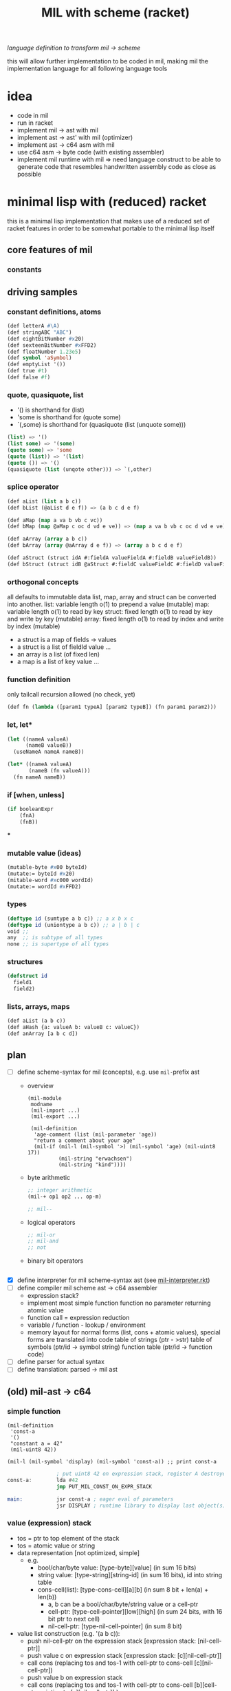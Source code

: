 #+title: MIL with scheme (racket)
/language definition to transform mil -> scheme/

this will allow further implementation to be coded in mil, making mil the
implementation language for all following language tools

* idea
- code in mil
- run in racket
- implement mil -> ast with mil
- implement ast -> ast' with mil (optimizer)
- implement ast -> c64 asm with mil
- use c64 asm -> byte code (with existing assembler)
- implement mil runtime with mil => need language construct to be able to
  generate code that resembles handwritten assembly code as close as possible
* minimal lisp with (reduced) racket
this is a minimal lisp implementation that makes use of a reduced set of racket features in order to be somewhat portable to the minimal
lisp itself
** core features of mil
*** constants
** driving samples
*** constant definitions, atoms
#+begin_src lisp
  (def letterA #\A)
  (def stringABC "ABC")
  (def eightBitNumber #x20)
  (def sexteenBitNumber #xFFD2)
  (def floatNumber 1.23e5)
  (def symbol 'aSymbol)
  (def emptyList '())
  (def true #t)
  (def false #f)
#+end_src
*** quote, quasiquote, list
- '() is shorthand for (list)
- 'some is shorthand for (quote some)
- `(,some) is shorthand for (quasiquote (list (unquote some)))
#+begin_src lisp
  (list) => '()
  (list some) => '(some)
  (quote some) => 'some
  (quote (list)) => '(list)
  (quote ()) => '()
  (quasiquote (list (unqote other))) => `(,other)
#+end_src
*** splice operator
#+begin_src lisp
  (def aList (list a b c))
  (def bList (@aList d e f)) => (a b c d e f)

  (def aMap (map a va b vb c vc))
  (def bMap (map @aMap c oc d vd e ve)) => (map a va b vb c oc d vd e ve)

  (def aArray (array a b c))
  (def bArray (array @aArray d e f)) => (array a b c d e f)

  (def aStruct (struct idA #:fieldA valueFieldA #:fieldB valueFieldB))
  (def bStruct (struct idB @aStruct #:fieldC valueFieldC #:fieldD valueFieldD))
#+end_src
*** orthogonal concepts
all defaults to immutable data
list, map, array and struct can be converted into another.
list: variable length o(1) to prepend a value (mutable)
map: variable length o(1) to read by key
struct: fixed length o(1) to read by key and write by key (mutable)
array: fixed length o(1) to read by index and write by index (mutable)
- a struct is a map of fields -> values
- a struct is a list of fieldId value ...
- an array is a list (of fixed len)
- a map is a list of key value ...
*** function definition
only tailcall recursion allowed (no check, yet)
#+begin_src lisp
  (def fn (lambda ([param1 typeA] [param2 typeB]) (fn param1 param2)))
#+end_src
*** let, let*
#+begin_src lisp
  (let ((nameA valueA)
        (nameB valueB))
    (useNameA nameA nameB))
#+end_src
#+begin_src lisp
  (let* ((nameA valueA)
         (nameB (fn valueA)))
    (fn nameA nameB))
#+end_src
*** if [when, unless]
#+begin_src lisp
  (if booleanExpr
      (fnA)
      (fnB))
#+end_src
***
*** mutable value (ideas)
#+begin_src lisp
  (mutable-byte #x00 byteId)
  (mutate:= byteId #x20)
  (mitable-word #xc000 wordId)
  (mutate:= wordId #xFFD2)
#+end_src
*** types
#+begin_src lisp
  (deftype id (sumtype a b c)) ;; a x b x c
  (deftype id (uniontype a b c)) ;; a | b | c
  void ;;
  any  ;; is subtype of all types
  none ;; is supertype of all types
#+end_src
*** structures
#+begin_src lisp
  (defstruct id
    field1
    field2)
#+end_src
*** lists, arrays, maps
#+begin_src lisp
  (def aList (a b c))
  (def aHash {a: valueA b: valueB c: valueC})
  (def anArray [a b c d])
#+end_src
** plan
- [-] define scheme-syntax for mil (concepts), e.g. use ~mil-~​prefix ast
  - overview
    #+begin_src racket
      (mil-module
       modname
       (mil-import ...)
       (mil-export ...)

       (mil-definition
        'age-comment (list (mil-parameter 'age))
        "return a comment about your age"
        (mil-if (mil-l (mil-symbol '>) (mil-symbol 'age) (mil-uint8 17))
                (mil-string "erwachsen")
                (mil-string "kind"))))
    #+end_src
  - byte arithmetic
    #+begin_src lisp
      ;; integer arithmetic
      (mil-+ op1 op2 ... op-m)

      ;; mil--
    #+end_src
  - logical operators
    #+begin_src lisp
      ;; mil-or
      ;; mil-and
      ;; not
    #+end_src
  - binary bit operators
    #+begin_src lisp
    #+end_src
- [X] define interpreter for mil scheme-syntax ast (see [[file:~/repo/+1/6510/src/mil/mil-interpreter.rkt][mil-interpreter.rkt]])
- [ ] define compiler mil scheme ast -> c64 assembler
  - expression stack?
  - implement most simple function
    function no parameter returning atomic value
  - function call = expression reduction
  - variable / function - lookup / environment
  - memory layout for normal forms (list, cons + atomic values),
    special forms are translated into code
    table of strings (ptr - >str)
    table of symbols (ptr/id -> symbol string)
    function table (ptr/id -> function code)
- [ ] define parser for actual syntax
- [ ] define translation: parsed -> mil ast
** (old) mil-ast -> c64
*** simple function
#+begin_src racket
  (mil-definition
   'const-a
   '()
   "constant a = 42"
   (mil-uint8 42))

  (mil-l (mil-symbol 'display) (mil-symbol 'const-a)) ;; print const-a
#+end_src
#+begin_src asm
                  ; put uint8 42 on expression stack, register A destroyed, probably some flags, too
  const-a:        lda #42
                  jmp PUT_MIL_CONST_ON_EXPR_STACK

  main:           jsr const-a ; eager eval of parameters
                  jsr DISPLAY ; runtime library to display last object(s) on the expression stack
#+end_src
*** value (expression) stack
- tos = ptr to top element of the stack
- tos = atomic value or string
- data representation [not optimized, simple]
  - e.g.
    - bool/char/byte value: [type-byte][value] (in sum 16 bits)
    - string value: [type-string][string-id] (in sum 16 bits), id into string table
    - cons-cell(list): [type-cons-cell][a][b]  (in sum 8 bit + len(a) + len(b))
      - a, b can be a bool/char/byte/string value or a cell-ptr
      - cell-ptr: [type-cell-pointer][low][high] (in sum 24 bits, with 16 bit ptr to next cell)
      - nil-cell-ptr: [type-nil-cell-pointer] (in sum 8 bit)
- value list construction (e.g. '(a b c)):
  - push nil-cell-ptr  on the expression stack [expression stack: [nil-cell-ptr]]
  - push value c on expression stack [expression stack: [c][nil-cell-ptr]]
  - call cons (replacing tos and tos-1 with cell-ptr to cons-cell [c][nil-cell-ptr])
  - push value b on expression stack
  - call cons (replacing tos and tos-1 with cell-ptr to cons-cell [b][cell-ptr, pointing to [c][nil-cell-ptr]] )
  - push value a on expression stack
  - call cons  (replacing tos and tos-1 with cell-ptr to cons-cell [a][cell-ptr, pointing to [b][cell-ptr, pointing to [c][nil-cell-ptr]]])
*** runtime methods for value stack
- push atomic value on the stack
- push nil-cell-ptr
- cons tos with tos-1
- (store tos-loc (for cleanup after function-call))?

*** memory layout for value stack
stack of pointers (e.g. just 256 bytes = 128 values)
| cell0     | cell1     | ... | cell n-1   | cell n   |
|-----------+-----------+-----+------------+----------|
| ptr->tos0 | ptr->tos1 | ... | ptr->tos-1 | ptr->tos |

heap of values pointed to by value stack (pointers)
| ptr        | *value stack heap* | size                    | layout                                                              |
|------------+--------------------+-------------------------+---------------------------------------------------------------------|
| ptr->tos   | (list a b c)       | 4 +len(a)+len(b)+len(c) | [type-cons-cell[a][type-cons-cell[b][type cons-cell[c][nil-cell]]]] |
| ptr->tos-1 | byte #$42          | 2                       | [type-byte-const][$42]                                              |
| ...        |                    |                         |                                                                     |

- pop on the stack means:
  - cell-n is dropped,
  - data ptr->tos points to is free again
  - new value stack allocation starts at ptr->tos
  => for allocation, the next free value stack heap location needs to be kept somewhere (or can be calculated)
*** c64 program layout
| address    | function                                  |
|------------+-------------------------------------------|
| E000..FFFF | Kernal                                    |
| D000..DFFF | unused, char rom, etc.                    |
| C200..CFFF | Strings (currently not garbage collected) |
| C000..C1FF | String ID -> ptr to Strings               |
| A000..BFFF | Basic                                     |
| 9F00..9FFF | value stack (growing down)                |
| 9EFF       | value heap (growing down)                 |
| 3000       | mil program start                         |
| 2000..2FFF | mil runtime (size not known yet)          |
| 0200..1FFF | basic area (not used)                     |
| 0100..01FF | 6510 call stack                           |
| 0000..00FF | zero page                                 |

*** hello world
#+begin_src racket
  (module
      'some
      ;; no provide no require
      (mil-definition 'hello-world
                      '()
                      "print hello world"
                      (mil-l (mil-symbol 'display) (mil-string "Hello World!")))
    (mil-l (mil-symbol 'hello-world)))

  ;; which corresponds to

  (define (hello-world)
    (display "Hello World!"))

  (hello-world)
#+end_src
should compile to
#+begin_src asm
                  jmp HELLO_WORLD

  HELLO_WORLD:    lda #STRING-ID_HELLO_WORLD
                  jsr MILRT_push_string
                  jmp MILRT_display
#+end_src
String table should hold one entry: "Hello World!" with ID 1 (STRING-ID_HELLO_WORLD
Symbol Table is not necessary yet (maybe if 'eval' is implemented)

** memory layout
- 0000-00ff ZP
  - free for use by mil (since only used by basic)
    07, 08 : used for searching with basic
    0c : basic dim array check
    0d : basic string / number indicator
    0e : basic integer / float indicator
    3b, 3c, 3d, 3e, 3f, 40, 41, 42: basic line number stuff, basic data command stuff
    fb, fc, fd, fe : unused
  - ~07..08~ : PTR for strings/symbols (during string/symbol processing and initialisation)
  - ~0d..0e~ : PTR to TOS of Expression Stack
  - ~3b..3c~ : PTR to next free cons-cell
  - ~3d..3e~ : PTR to free-cons-cells for pass2 of freeing
  - ~3f~     : HIGH-BYTE of to last free cons-cell (reaching this means, the heap needs to allocate new cons cells), done in 256 byte steps
  - ~40..41~ : PTR to cons cell (register 1)
- 0100-01ff 6510-STACK
- <used>
- 0800...    PROGRAM
- ...        EXPRESSION STACK (growing up) [atomic-values, or ptr to cons-cell]
- FREE
- ...        PAGE-HEAP (growing down, with pages of free cons-cells list, arrays ...)
- A000-BFFF
- C000... Strings/Symbols (growing up)
- .. CFFF MAP: String/Symbol-ID -> PTR (growing down)
*** expression stack
- 2 bytes
- either low-high of pointer (lowest two bits are 00), if completely 0 then = nil
- or atomic value (lowest two bits are set)
  - 01 atomic value (string(id), uint8, char, bool, symbol(id)) <- in second byte,
    - C-- 000 01 uint 8 (carry from last operation on that value)
    - --- 001 01 char
    - --- 010 01 bool
    - hhh 011 01 string-id (hhh are the high 3 bits, if # is getting too large)
    - hhh 100 01 symbol-id (hhh are the high 3 bits, if # is getting too large)
    - --- 101 01
    - --- 110 01
    - --- 111 01
  - 10
  - 11

*** cons-cells page (all of equal size, later on maybe use pages of cons-cells of different size).
- IDEA: 256 byte = 51 cons cells, 51 byte = reference counters + 1 byte pages status
  [xxxxxx00][high-byte]
  00110011
- each cons cell [4 bytes][+1 byte for reference count] <- where this byte is located needs to be decided on!!
  - [aaaaaaTT][aaaaaaaa][bbbbbbSS][bbbbbbbb]
  - TT = 00 => a = ptr to next cons cell
  - SS = 00 => b = ptr to next cons cell
  - TT/SS = 01 => is atomic value, same encoding as expression stack!
  - if a and TT is = 0 => nil, this cons cell is = nil
  - if b and SS is = 0 => this is the last element of a list
- a cons cell of the free list has only /a/ set, /b/ = nil. a points to the next free cons cell.
- if a is 0 this is the last free cons-cell. the last free cons-cell has in b pointer to the next block to allocate
- cells are located at
  - (+ (* 4 (* 3 17)) 51), 51 cells used
  - [00000] status byte

  - [0000 01]00 ... 0000 0111 -> 0000 0001
  - [0000 10]00 ... 0000 1011 -> 0000 0010
  - [0000 11]00 ... 0000 1111 -> 0000 0011

  - [0100 00]00 ... 0100 0011 -> 0001 0000
  - [0100 01]00 ... 0100 0111 -> 0001 0001
  - ...
  - [1000 00]00 ... 1000 0011 -> 0010 0000
  - [1100 00]00 ... 1100 0011 -> 0011 0000
  - [1111 11]00 ... 1111 1111 -> 0011 1111
  #+begin_src scheme

                        ;; init page at high-byte
                        ;; use zero page LOW_PTR, HIGH_PTR = LOW_PTR+1

                        ;; fill page with zeros!
                        (LDA !high-byte)
                        (STA HIGH_PTR
                        (LDA !$0)
                        (STA LOW_PTR)
                        (LDX !FF)
                        (LDA !0)
    (label _FILL0)
                        (STA (LOW_PTR),x)
                        (DEX)
                        (BNE _FILL0)

                        ;; set page status on first byte of the page
                        (LDA !page-status)
                        (STA (LOW_PTR),x)

                        ;; fill first 3 cells (special)

                        ;; now 0000 0100, 0000 0101 <- 0000 1000, high-byte
                        (LDX !$04)
                        (LDA !$08) ;; point to next cell at 0000 1000
                        (STA (LOW_PTR),x)
                        (INX)
                        (LDA !high-byte)
                        (STA (LOW_PTR),x)
                        ;; next 0000 1000, 0000 1001 <- 0000 1100, high-byte
                        (LDX !$08)
                        (LDA !$0a) ;; point to next cell at 0000 1100
                        (STA (LOW_PTR),x)
                        (INX)
                        (LDA !high-byte)
                        (STA (LOW_PTR),x)
                        ;; next 0000 1100, 0000 1101 <- 0100 000, high byte
                        (LDX !$0a)
                        (LDA !$40) ;; point to next cell at 0100 0000
                        (STA (LOW_PTR),x)
                        (TAY)
                        (INX)
                        (LDA !high-byte)
                        (STA (LOW_PTR),x)
                        ;; next 0100 0000, 0100 0001 <- 0100 0100, high byte

                        ;; fill the 48 other cells starting at 0100 0000
    (label _loop_init_cons)
                        (TYA)
                        (TAX)
                        (CLC)
                        (ADC !$04) ;; next cell at this+4
                        (STA (LOW_PTR),x) ;; point to next cell
                        (TAY) ;; keep ptr to next cell in Y
                        (INX)
                        (LDA !high-byte)
                        (STA (LOW_PTR),x) ;; point to next cell high byte
                        (CPX !$F9) ;; was last cell to point to next
                        (BNE _loop_init_cons

                        ;; last cell marked with two zeros
                        (RTS)

                        ;; next 0100 0100, 0100 0001 <- 0100 1000, high byte
                        ;; next 0100 1000, 0100 1001 <- 0100 1100, high byte
                        ;; next 0100 1100, 0100 1101 <- 0101 0000, high byte
                        ;; next 1100 0000, 1100 0001 <- 1100 0100, high byte
                        ;; next 1111 1000, 1111 1001 <- 1111 1100, high byte
                        ;; next 1111 1100, 1111 1101 <- 0, 0
  #+end_src
*** sparse hash page on the heap (binary tree?)
- how about implementing it with cons-cells?
  hash-cell:
    car cell = hash
    cdr cell = l/r cons cell | value cell
  l/r cons cell:
    car cell = left-hash-cell
    cdr cell = right-hash-cell
- load balancing the tree is then done by a separate mechanism
*** byte-array/string/symbol page on the heap arrays may be of max 255 size
=> index points directly to byte/char
each array starts with the number of elements (like a string, too, which then is an array of chars)
=> an array page can allocated in a similar way as a cons-cell page
each page holds a list of of free arrays to allow reallocation
- how about string / symbol double indirection ? id -> ptr -> value => relocation would be possible
   (page compaction)
*** generic array (array of cells)
=> index * 2 = pointer to cell (128 cells reachable) [not cons cell, just cell]

*** id page = id -> ptr = ptr array = generic array, cell = ptr to string (free <= cell = 0)
*** page for structures (#cells in structure + ref count + cells)
*** cell format (revisited)
ptr -> cons-cell (cell pair)
ptr -> cell
ptr -> byte-array (string, symbol)
ptr -> generic-array (id: ptr -> ? map)
atom -> char/byte/array-index/extended atom

native-string = cons-cell with car = ptr-> byte array, cdr = atom -> byte (index), actual string is the located by the ptr in the pointed to array at index position
string = list of char
symbol = cons-cell with car = ptr-> byte array, cdr = atom -> byte (index)
list = cons-cell with car = any, cdr = any
pair = list
integer (2byte) = cons-cell first = car = extended atom, cdr = value
large array (array may only have 0..127 as indices) = hash-map to arrays

cell [l-byte][h-byte]
[1st-byte] = 0 p p p p p p 0 : ptr, location w/i page (lsl to get actual) | [......] 0 0 : ptr, location w/i page
             0 0 0 0 0 0 0 1 : atom byte (if interpreted as extended byte atom, make sure high bits are all zero)
             0 - - - 0 1 0 1 : atom char
             0 - - - 1 0 0 1 : atom bool
             0 p p p 1 1 0 1 : atom float (p p p = index to float page, lowest bit of 2nd byte could be used additionally for the page)
             0 h h h h h 1 1 : extended byte atom, ..... = high bits (5 bits)  (encode such that adc/sbc/*/div work without too much hassle)
             1 i i i i i i i : index page (high byte, need to shift left)
[2nd-byte] = ptr: page
             atom: byte/char/bool value
             extended atom: low byte
             float: ptr within float page to actual float, (lowest bit = used for float page index)
             index page: index within the page


atoms only exist on the expression stack => pop = in case of floats, if they are removed from the stack, the respective float entry on the
page is set to empty!
necessary: dynamic typing => type information can be derived during runtime
           what types are present
           - byte, integer, index?, native-string, hash-map<?>, native-array<byte>, native-array<cell>, list, pair, char,
             generic/large-array<cell>

putting the two descriptor bits at position 7/6 has the benefit of being able to is ~bit~ to direcly check those bits.
putting the two bits at position 0/1 has the benefit of directly using this byte to point into a page
putting the two bits at position 7/0 allows for a single ROL/ROR to get one bit into the carry
=> define access strategies to decide on that
*** byte
range: 0..255, atom, one byte
use case: + - * / *​2 /2, bitwise and/or/xor
- ~(n+ a b)~ /; native plus/
  naive implementation of add (using zp-a register)
  12 byte
  #+begin_src asm
    jsr pop_byte_into_zp_acc
    jsr pop_byte_from_expression_stack ; puts it into A
    clc ;; may not be necessary, if ensured by previous code
    adc zp_acc
    ;; optional check overflow (in carry)
    jmp push_byte_onto_expression_stack
  #+end_src
- ~(n+ a b)~ /; native plus (unsafe)/
  implementation making use of (zp-tos-ptr, pointing to the top of expression stack low-byte)
  no check whether the second operand really is a byte
  11 byte (less jumps)
  #+begin_src asm
    jsr pop_byte_into_a ; a = byte from stack
    ldy #1
    clc ;; may not be necessary, if ensured by previous code
    adc (zp_tos),y
    sta (zp_tos),y
    ;; optional check overflow (in carry)
    rts
  #+end_src
*** char
range: 0..255, atom, one byte
*** bool
range: true/false
use-case: and, or, xor, not
*** index (for native-array) =  byte?
range 0..254, atom, one byte
*** integer
extended atom
range 0.. (at least 320 for graphic coordinates)
use case: + - * / *​2 /2, bitwise and/or/xor, graphic coordinate operations
- ~(e+ a b)~ /; native plus on number up to 8192/
  #+begin_src asm
    jsr pop_extendedbyte_into_a+ ; extended accu (a = lowbyte, zp_x = high byte/bits)
    ldy #1
    clc ;; may not be necessary, if ensured by previous code
    adc (zp_tos),y
    sta (zp_tos),y
    php ;; keep carry flag
    dey
    lda (zp_tos),y ;; get high bits of extended atom
    lsr ;; bring those bits in right algned position
    lsr
    plp
    adc zp_x ;; add with carry!
    asl
    asl ;; bring resulting bits into right position
    ora #$03 ;; set low bits to identify this data as extended
    ;; optional: check highest bit for overflow!
    and #$7f ;; clear highest bit
    sta (zp_tos),y ;;
    rts
  #+end_src
*** native-string/symbol
ptr -> string-page=native-array<cell> + index (0..127), cell = ptr -> native-array<byte> + index to first byte (len-byte) of string
use case: compare, print, allocate (list of char <-> native string), delete
*** float
there are only 16 float pages possible => table with 16 byte with page high bytes point to the respective float page (map float page index
-> page with floats),
use case: push, pop, *, /, +, -, sin, cos, ....
5 bytes necessary (6 used) put into separate float pages (256 byte)
byte 0 = index of first free float (0 = page is completely empty, $FF, page is full)
float entry = $FF, + 5 bytes float
free float entry: index to free float entry on this page, + 5 bytes unused
00000000 (first float)   $00 0
00000110                 $06 6
00001100                 $0c 12
00010010                 $12 18
00011000                 $18 24
00011110                 $1E 30
- ~(f+ a b)~ /; native (basic) float +/
  #+begin_src asm
    jsr pop_float_into_fac1 ; does free on float in float page!
    jsr tos_float_into_fac2 ; just copy from stack (without popping it)
    jsr basic_float_plus ; calls basic float function of c64
    jmp tos_float_from_fac ; replace tos with result
  #+end_src
*** hash-map<?>
implemented by list
[atom byte hash + info whether leaf/node][value-cell / ptr to l/r cell]
value cell can be: byte/char/bool/integer/native-string/ptr to a list
l/r cell: is a ptr to a cons cell w/ car cell = ptr to left, cdr cell = ptr to right
use case: quickly find atoms
*** native-array<byte>
use case: allocate (up to 255 enties), indexed access, free
array block = <len byte> <len times bytes>
page first byte = len of (first) array
  if $FF then page is full (since that array takes all the space)
  if less, = index of first free array block (0= no free blocks), first array block follows this byte
free array block = <len free><index next free>
- ~(n-at array index)~  /; tos = byte atom, tos-1 = array/
   #+begin_src asm
     ldy #0
     lda (zp_tos),y
     asl ;; get actual page ptr
     sta zp_x+1
     iny
     lda (zp_tos),y
     sta zp_x
     dey
     lda (zp_x),y
     iny
     ;; pop+return or store as byte into tos
     sta (zp_tos),y
     dey
     lda #$01
     sta (zp_tos),y
     rts
   #+end_src
*** native-array<cell>
use case: allocate (up to 127), indexed access, free
array block = <len in words, 1 byte> <len * 2 times bytes>
page first byte = len of (first) array
  if $7f then the page is full (since that array takes all the space)
  if less, = index of first free array block (0= no free blocks), first array block follows this byte
free array block = <len in words, 1 byte> <index next free>
*** list
cell pair
use case: cons, car, cdr, allocate, discard
free cell pair ptr is held in zero page, pointing to some page of cons cells (cell pairs)
(how about keeping this free list per page, trying to reuse pages with expected similar lifetime?/fill oldes pages first to deplete youngest
pages?)
*** pair - same as list
*** native-page
32 bytes (max) to hold info about free pages (in 64k), 8 bit each, 0 indicating free page, 1 indicating used page
the number of actually available pages
- get first free page (either from top, from bottom)
- allocate page
- free page
*** extended-page/block
4k block that can be visible at special address (e.g. swap ram <-> block)
use case:
- make block with pages visible (and accessible)
- swap up to 15 pages into 4k block, write additional information for retrieval into block, keep minimal information in 64k
- restore up to 15 pages from 4k block
*** struct page
structures are flat memory fields, structured by their definition
byte 0 = index to next free cell
byte 1..n first structure
- byte (8bit), int (16bit), char (8bit), bool (8bit), list (16bit)=ptr to cons-cell, string (16bit)=id/array-page+index, n-array ...
structure block (3 + n byte): refcount, ptr to structure definition, flat bytes encoding each type
free block (2 byte): byte index to next free, # bytes of continuous free
*** page meta data
32 byte bitmap to have 1 bit to indicate free space in pages?
**** page types (descr 4 bits) -> type defines structure of page (for introspection)
- [0000] cons-cells (4 byte aligned) = list = pairs
- [0001] cells (2 byte aligned) = atoms, ptr->(list,pair,array-entry,float,struct)
- [0010] native-array<byte> = strings = symbols (1 byte aligned) = array<byte,bool,char>
- [0011] native-array<cell> (2 byte aligned) = array<string|floag|array|atoms>
- [0100] floats (6 byte aligned)
- [0101] structs (4 byte aligned)
- [0110] page with meta data (e.g. structure type definitions, data about pages, data about extended pages?)
- [0111] byte code page
- [1000] native code page
- [1001] rom page (e.g. kernel, basic, char-rom etc.)
- [1010] system page (e.g. i/o, zp, vic, sid etc.)
**** page -> type function
**** page of type x -> (first?) page with free space
**** put page of type x into partial free list
**** remove page of type x from partial frrfree list
**** allocate new page of type x
**** free page of type x
** ideas
- (poke mem val)
- (peek mem val)
- (native-asm {
    LDA !$20
  })
- let mil compile to intermediary language (ie mil-1..n)
  - allow optimization in all steps
  - mil-x = stack machine?
- allow interpretation of byte code?
  - mil-x = byte code = stack machine?
- mil = language able to write this compiler? => need assembler implemented in mil
- mil = language able to write the runtime of mil? => write rt-functions + translate them back to mil (ensure language concepts are available)
  - e.g. passing byte as parameter in accumulator, x- or y-register => platform hints
    #+begin_src scheme
      (def (allocate-page page-type)
           "allocate a memory page (256 byte) of the given PAGE-TYPE"
           (platform-hints
            'c64 '(pass-by-register a page-type))
            ; ...
           )
    #+end_src
  - give hint about native runtime function
    #+begin_src scheme
      (platform-hints
       'c64
       '(natively-implemented-at #xffd2))
    #+end_src
- memory mapped structure (instantiation)
  e.g. define a structure, then map it to a certain memory location
  #+begin_src racket
    (struct name (field-a field-b)) ;; define a structure
    (name init-a init-b #:mapping ((field-a 'byte #xf2) (field-b 'word #xf3))) ;; place them on the zero page
  #+end_src
- mapping bit-fields (define bit index range)
  #+begin_src racket
    (name init-a init-b #:mapping ((field-a (bits 4 5) #xf3) (field-b (bits 0 3) #xf3))) ;; in f3 in different bit locations
  #+end_src
- placing a structure at a certain memory location (e.g. previously allocated)
  #+begin_src racket
    (name init-a init-b #:memory-location #x9EF0) ;; place the given structure instance at 9ef0
  #+end_src
** runtime functions
- free-cons-cell-ptr :: points to the first free cons cell
- CR1..n :: cons register
- next-heap-page :: holds the high byte of the next free heap page
- init RT
  - copy strings/symbols to string/symbol table
- initialize expression heap of cons cells
  - create free list
  - allocate cons-cell
    - when (low byte of) car of free-cons-cell-ptr is zero (no more free cons cells), grow heap and initialize new freelist
    - copy ~free-cons-cell-ptr~ into cons register
    - copy car of cons cell into ~free-cons-cell-ptr~
    - inc reference count (cons register low byte shift right 2 times)
  - add cons-cell (in cons register) to free-list
    - copy ~free-cons-cell-ptr~ into car of cons register, clear cdr of cons register (clear reference count, should be zero anyhow)
    - copy cons register into ~free-cons-cell-ptr~
  - free cons-cell (CR)
    - shift low byte right two times (now high low should point to reference count)
    - dec reference count
    - when zero, add cons cell to free-list
    - free car of cons-cell (if ptr), free cdr of cons-cell (if ptr) [no recursion: do this as a loop]
    - example implementation
      - loop (1)
        - keep if car of cons cell (if it is a ptr)
        - if cdr holds ptr, add this to free-pass2-cons-cell list, car -> free-pass2-cons-cell list, free-pass-cons-cell list := CR
        - if cdr holds no ptr, free cons cell itself
        - loop to free car (if it is a ptr)
      - loop (2)
        - pop top of free-pass2-cons-cell list, call free on cdr of that cell (jump into loop 1) and thus add this cons cell to the free list
        - loop until free-pass2-cons-cell list is empty
  - grow heap for free list
    - check that next-heap-page does not collide with expression-stack (high byte) => out of memory error, gc?
    - initialize new page, mark last cell as such, set car of last cell to 0 (set $FC = 0) <- is set to 0 by init
  - collect cells for free-list (collection should be in place, without additional space-usage)
- GC (e.g. mark and sweep) <- necessary? how would could a reference ring come into being? not for lists alone, what about structures
  #+begin_src scheme
    (struct A (a b val)) ;; a b can be cons cells

    (define A2 (A nil nil  2)) ;; A2 ref count 1
    (define A1 (A nil A2 15)) ;; A1 ref count 1, A2 ref count 2
    (define newA2 (struct-copy A A2 [a A1])) ;; newA2 ref count1, A1 refcount 2, A2 refcount 3

    newA2 -> A1 ->
          -> A2


    (discard A2) ;; A2 refcount 2
    (discard A1) ;; A1 refcount 1

    (discard newA2) ;; newA2 refcount = 0
    (discard (A-a newA2)) ;; A1 refcount = 0
    (discard (A-b (A-a newA2))) ;; A2 refount = 1
    (discard (A-b newA2)) ;; A2 refcount = 0

    ;; given the fact that no modificaton is allowed, circular references cannot occur
    ;; => cannot implement double linked list
  #+end_src
  - gc only necessary, when starting to allow assignments (without copying)
    #+begin_src scheme
      (struct A (prev next val))
      (define A1 (A nil nil 5))
      (define A2 (A nil nil 6))
      (A-next-set! A1 A2) ;; set does mark as gc collectible? or simply offers no memory deallocation?
      (A-prev-set! A2 A1)
    #+end_src
- initialize expression stack
  - push atomic values
  - pop atomic values
  - push lists / cons-cells
- display (atomic values, cons-cells (lists))
*** page data structures
zp variable points ot the first free page (one byte)
native byte array page (<=255 entries), mapping page id (index) -> page type and page status
native byte array (max 16 entries) mapping page type (index) -> first partially free page
**** free page
at $00 -> page id of next free page (or 0 in case this is the last one)
**** cons-cells page
page type: 0000
***** partially free page
first cons cell points to the next free cons cell w/i the page => needs only one byte | or nil if the first cons cell is the last free one,
2nd byte is the next partially free page of this type (cons-cells)
***** full page
all cons cells are used
**** cells page
page type: 0001
***** partially free page
first cell = ptr to next free cell w/i the page => need just one byte | 0 if the last free cell, 2nd byte is the next partially free page of
this type (cells)
***** full page
no more free cells
*** pagefunctions
(pages grow in two directions <- not really, since all pages are fetched from the heap, no [stack-like] growth is expected)
- module/program + static symbols + strings, from bottom to top
- heap grows top down
**** page -> type function
- implementation ideas
  - use a native byte page to map high byte (the page id) to a byte: size could be reduced to only relevant pages, or a full native array w/
    page id 0..254
  - this byte describes the page (type, free-status)
    e.g. lower 4 bits = type
    page usage status
    00 = completely free
    01 = partially free
    11 = full
**** page of type x -> (first?) page with free space
- implementation ideas
  - type = index into native byte array, with the byte being the high byte of the page that is (partially) free
    - array size <= 16 bytes
**** put page of type x into partial free list
**** remove page of type x from partial free list
**** allocate new page of type x
**** free page of type x
*** page specific functions
**** cell page (just cells, allocated on heap)
**** cons-cell page
*** mil interface to page functions
**** allocate page of type x
**** free page
**** mark page (full, partially free, free)
**** get type of page
**** get partially free page of type x
*** memory layout
https://www.c64-wiki.com/wiki/Memory_Map
- 0000-00FF zero page
- 0100-01FF stack
- 0200-03FF os and basic area
- 0400-07FF char screen memory
- 0800-XXXX MIL Core Runtime
- XXXX-9FFF free page area
- A000-BFFF Basic
- C000-CFFF free (for what so ever)
- D000-DFFF mem mapped i/o
- E000-FFFF Kernal
**** allocate pages and implement all other concepts on allocated page
- expression-stack
- heap
  - cons-cells
  - cells
  - native byte arrays
  - native cell arrays
  - strings, symbols
  - floats
